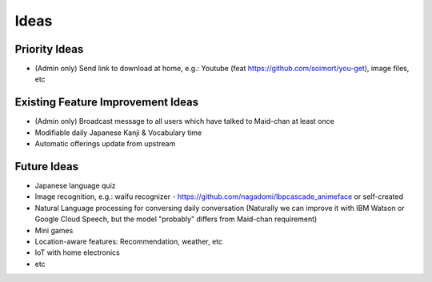 =====
Ideas
=====

Priority Ideas
--------------

- (Admin only) Send link to download at home, e.g.: Youtube (feat https://github.com/soimort/you-get), image files, etc

Existing Feature Improvement Ideas
----------------------------------

- (Admin only) Broadcast message to all users which have talked to Maid-chan at least once
- Modifiable daily Japanese Kanji & Vocabulary time
- Automatic offerings update from upstream

Future Ideas
------------

- Japanese language quiz
- Image recognition, e.g.: waifu recognizer - https://github.com/nagadomi/lbpcascade_animeface or self-created
- Natural Language processing for conversing daily conversation (Naturally we can improve it with IBM Watson or Google Cloud Speech, but the model "probably" differs from Maid-chan requirement)
- Mini games
- Location-aware features: Recommendation, weather, etc
- IoT with home electronics
- etc
